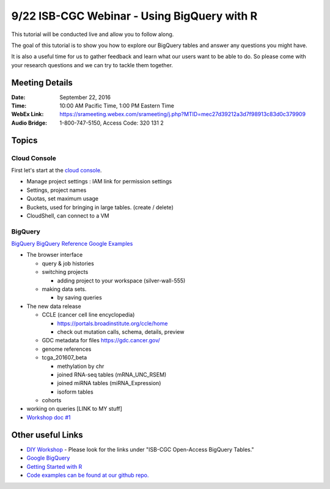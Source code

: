********************************************
9/22 ISB-CGC Webinar - Using BigQuery with R
********************************************

This tutorial will be conducted live and allow you to follow along.

The goal of this tutorial is to show you how to explore our BigQuery tables and answer any questions you might have.

It is also a useful time for us to gather feedback and learn what our users want to be able to do. So please come with your research questions and we can try to tackle them together.

Meeting Details
***************

:Date: September 22, 2016
:Time: 10:00 AM Pacific Time, 1:00 PM Eastern Time
:WebEx Link: `https://srameeting.webex.com/srameeting/j.php?MTID=mec27d39212a3d7f98913c83d0c379909 <https://srameeting.webex.com/srameeting/j.php?MTID=mec27d39212a3d7f98913c83d0c379909>`_
:Audio Bridge: 1-800-747-5150, Access Code: 320 131 2

Topics
******

Cloud Console
-------------

First let's start at the `cloud console <https://console.cloud.google.com>`_.

- Manage project settings : IAM link for permission settings
- Settings, project names
- Quotas, set maximum usage
- Buckets, used for bringing in large tables. (create / delete)
- CloudShell, can connect to a VM

BigQuery
--------

`BigQuery <https://bigquery.cloud.google.com>`_
`BigQuery Reference <https://cloud.google.com/bigquery/query-reference>`_
`Google Examples <https://support.google.com/analytics/answer/4419694?hl=en>`_

- The browser interface

  - query & job histories
  - switching projects

    - adding project to your workspace (silver-wall-555)

  - making data sets.

    - by saving queries

- The new data release

  - CCLE (cancer cell line encyclopedia)

    - https://portals.broadinstitute.org/ccle/home
    - check out mutation calls, schema, details, preview

  - GDC metadata for files https://gdc.cancer.gov/
  - genome references
  - tcga_201607_beta

    - methylation by chr
    - joined RNA-seq tables (mRNA_UNC_RSEM)
    - joined miRNA tables (miRNA_Expression)
    - isoform tables

  - cohorts

- working on queries [LINK to MY stuff]

- `Workshop doc #1 <http://isb-cancer-genomics-cloud.readthedocs.io/en/latest/sections/workshop/BQ_SQL_tut_v2.html>`_


Other useful Links
******************

* `DIY Workshop <http://isb-cancer-genomics-cloud.readthedocs.io/en/latest/sections/DIYWorkshop.html>`_ - Please look for the links under "ISB-CGC Open-Access BigQuery Tables."
* `Google BigQuery <https://cloud.google.com/bigquery/>`_
* `Getting Started with R <http://isb-cancer-genomics-cloud.readthedocs.io/en/latest/sections/GettingStartedWithR.html>`_
* `Code examples can be found at our github repo. <https://github.com/isb-cgc/examples-R>`_
